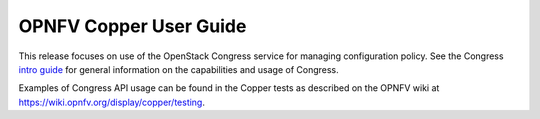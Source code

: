 .. This work is licensed under a
.. Creative Commons Attribution 4.0 International License.
.. http://creativecommons.org/licenses/by/4.0
.. (c) 2015-2017 AT&T Intellectual Property, Inc

=======================
OPNFV Copper User Guide
=======================

.. contents::
   :depth: 3
   :local:

This release focuses on use of the OpenStack Congress service for managing
configuration policy. See the Congress `intro guide <http://docs.openstack.org/developer/congress/index.html>`_
for general information on the capabilities and usage of Congress.

Examples of Congress API usage can be found in the Copper tests as described
on the OPNFV wiki at https://wiki.opnfv.org/display/copper/testing.

